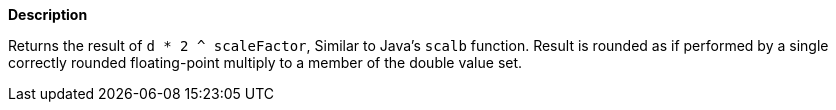 // This is generated by ESQL's AbstractFunctionTestCase. Do no edit it. See ../README.md for how to regenerate it.

*Description*

Returns the result of `d * 2 ^ scaleFactor`, Similar to Java's `scalb` function. Result is rounded as if performed by a single correctly rounded floating-point multiply to a member of the double value set.
